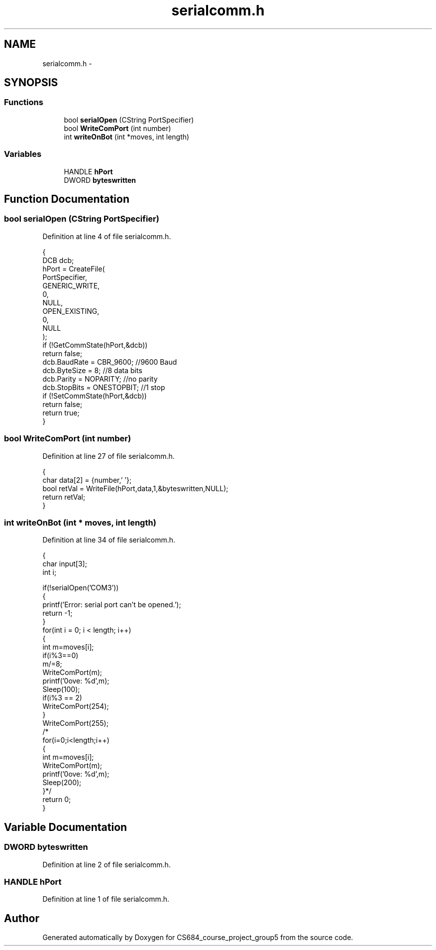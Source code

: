 .TH "serialcomm.h" 3 "Mon Nov 8 2010" "Version 1" "CS684_course_project_group5" \" -*- nroff -*-
.ad l
.nh
.SH NAME
serialcomm.h \- 
.SH SYNOPSIS
.br
.PP
.SS "Functions"

.in +1c
.ti -1c
.RI "bool \fBserialOpen\fP (CString PortSpecifier)"
.br
.ti -1c
.RI "bool \fBWriteComPort\fP (int number)"
.br
.ti -1c
.RI "int \fBwriteOnBot\fP (int *moves, int length)"
.br
.in -1c
.SS "Variables"

.in +1c
.ti -1c
.RI "HANDLE \fBhPort\fP"
.br
.ti -1c
.RI "DWORD \fBbyteswritten\fP"
.br
.in -1c
.SH "Function Documentation"
.PP 
.SS "bool serialOpen (CString PortSpecifier)"
.PP
Definition at line 4 of file serialcomm.h.
.PP
.nf
{
        DCB dcb;
        hPort = CreateFile(
                PortSpecifier,
                GENERIC_WRITE,
                0,
                NULL,
                OPEN_EXISTING,
                0,
                NULL
                );
        if (!GetCommState(hPort,&dcb))
                return false;
        dcb.BaudRate = CBR_9600; //9600 Baud
        dcb.ByteSize = 8; //8 data bits
        dcb.Parity = NOPARITY; //no parity
        dcb.StopBits = ONESTOPBIT; //1 stop
        if (!SetCommState(hPort,&dcb))
                return false;
        return true;
}
.fi
.SS "bool WriteComPort (int number)"
.PP
Definition at line 27 of file serialcomm.h.
.PP
.nf
{
        char data[2] = {number,'\0'};
        bool retVal = WriteFile(hPort,data,1,&byteswritten,NULL);
        return retVal;
}
.fi
.SS "int writeOnBot (int * moves, int length)"
.PP
Definition at line 34 of file serialcomm.h.
.PP
.nf
{
        char input[3];
        int i;

        if(!serialOpen('COM3'))
        {
                printf('Error: serial port can't be opened.');
                return -1;
        }
        for(int i = 0; i < length; i++)
        {
                int m=moves[i];
                if(i%3==0)
                        m/=8;
                WriteComPort(m);
                printf('\nmove: %d',m);
                Sleep(100);
                if(i%3 == 2)
                        WriteComPort(254);
        }
        WriteComPort(255);
        /*
        for(i=0;i<length;i++)
        {
                int m=moves[i];
                WriteComPort(m);
                printf('\nmove: %d',m);
                Sleep(200);
        }*/
        return 0;
}
.fi
.SH "Variable Documentation"
.PP 
.SS "DWORD \fBbyteswritten\fP"
.PP
Definition at line 2 of file serialcomm.h.
.SS "HANDLE \fBhPort\fP"
.PP
Definition at line 1 of file serialcomm.h.
.SH "Author"
.PP 
Generated automatically by Doxygen for CS684_course_project_group5 from the source code.
